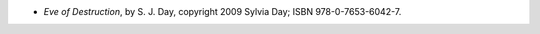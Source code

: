 .. title: Recent Reading: S. J. Day
.. slug: s-j-day
.. date: 2012-07-20 13:49:25 UTC-05:00
.. tags: recent reading,paranormal,romance,action
.. category: books/read/2012/07
.. link: 
.. description: 
.. type: text


* `Eve of Destruction`, by S. J. Day, copyright 2009 Sylvia Day;
  ISBN 978-0-7653-6042-7.  



